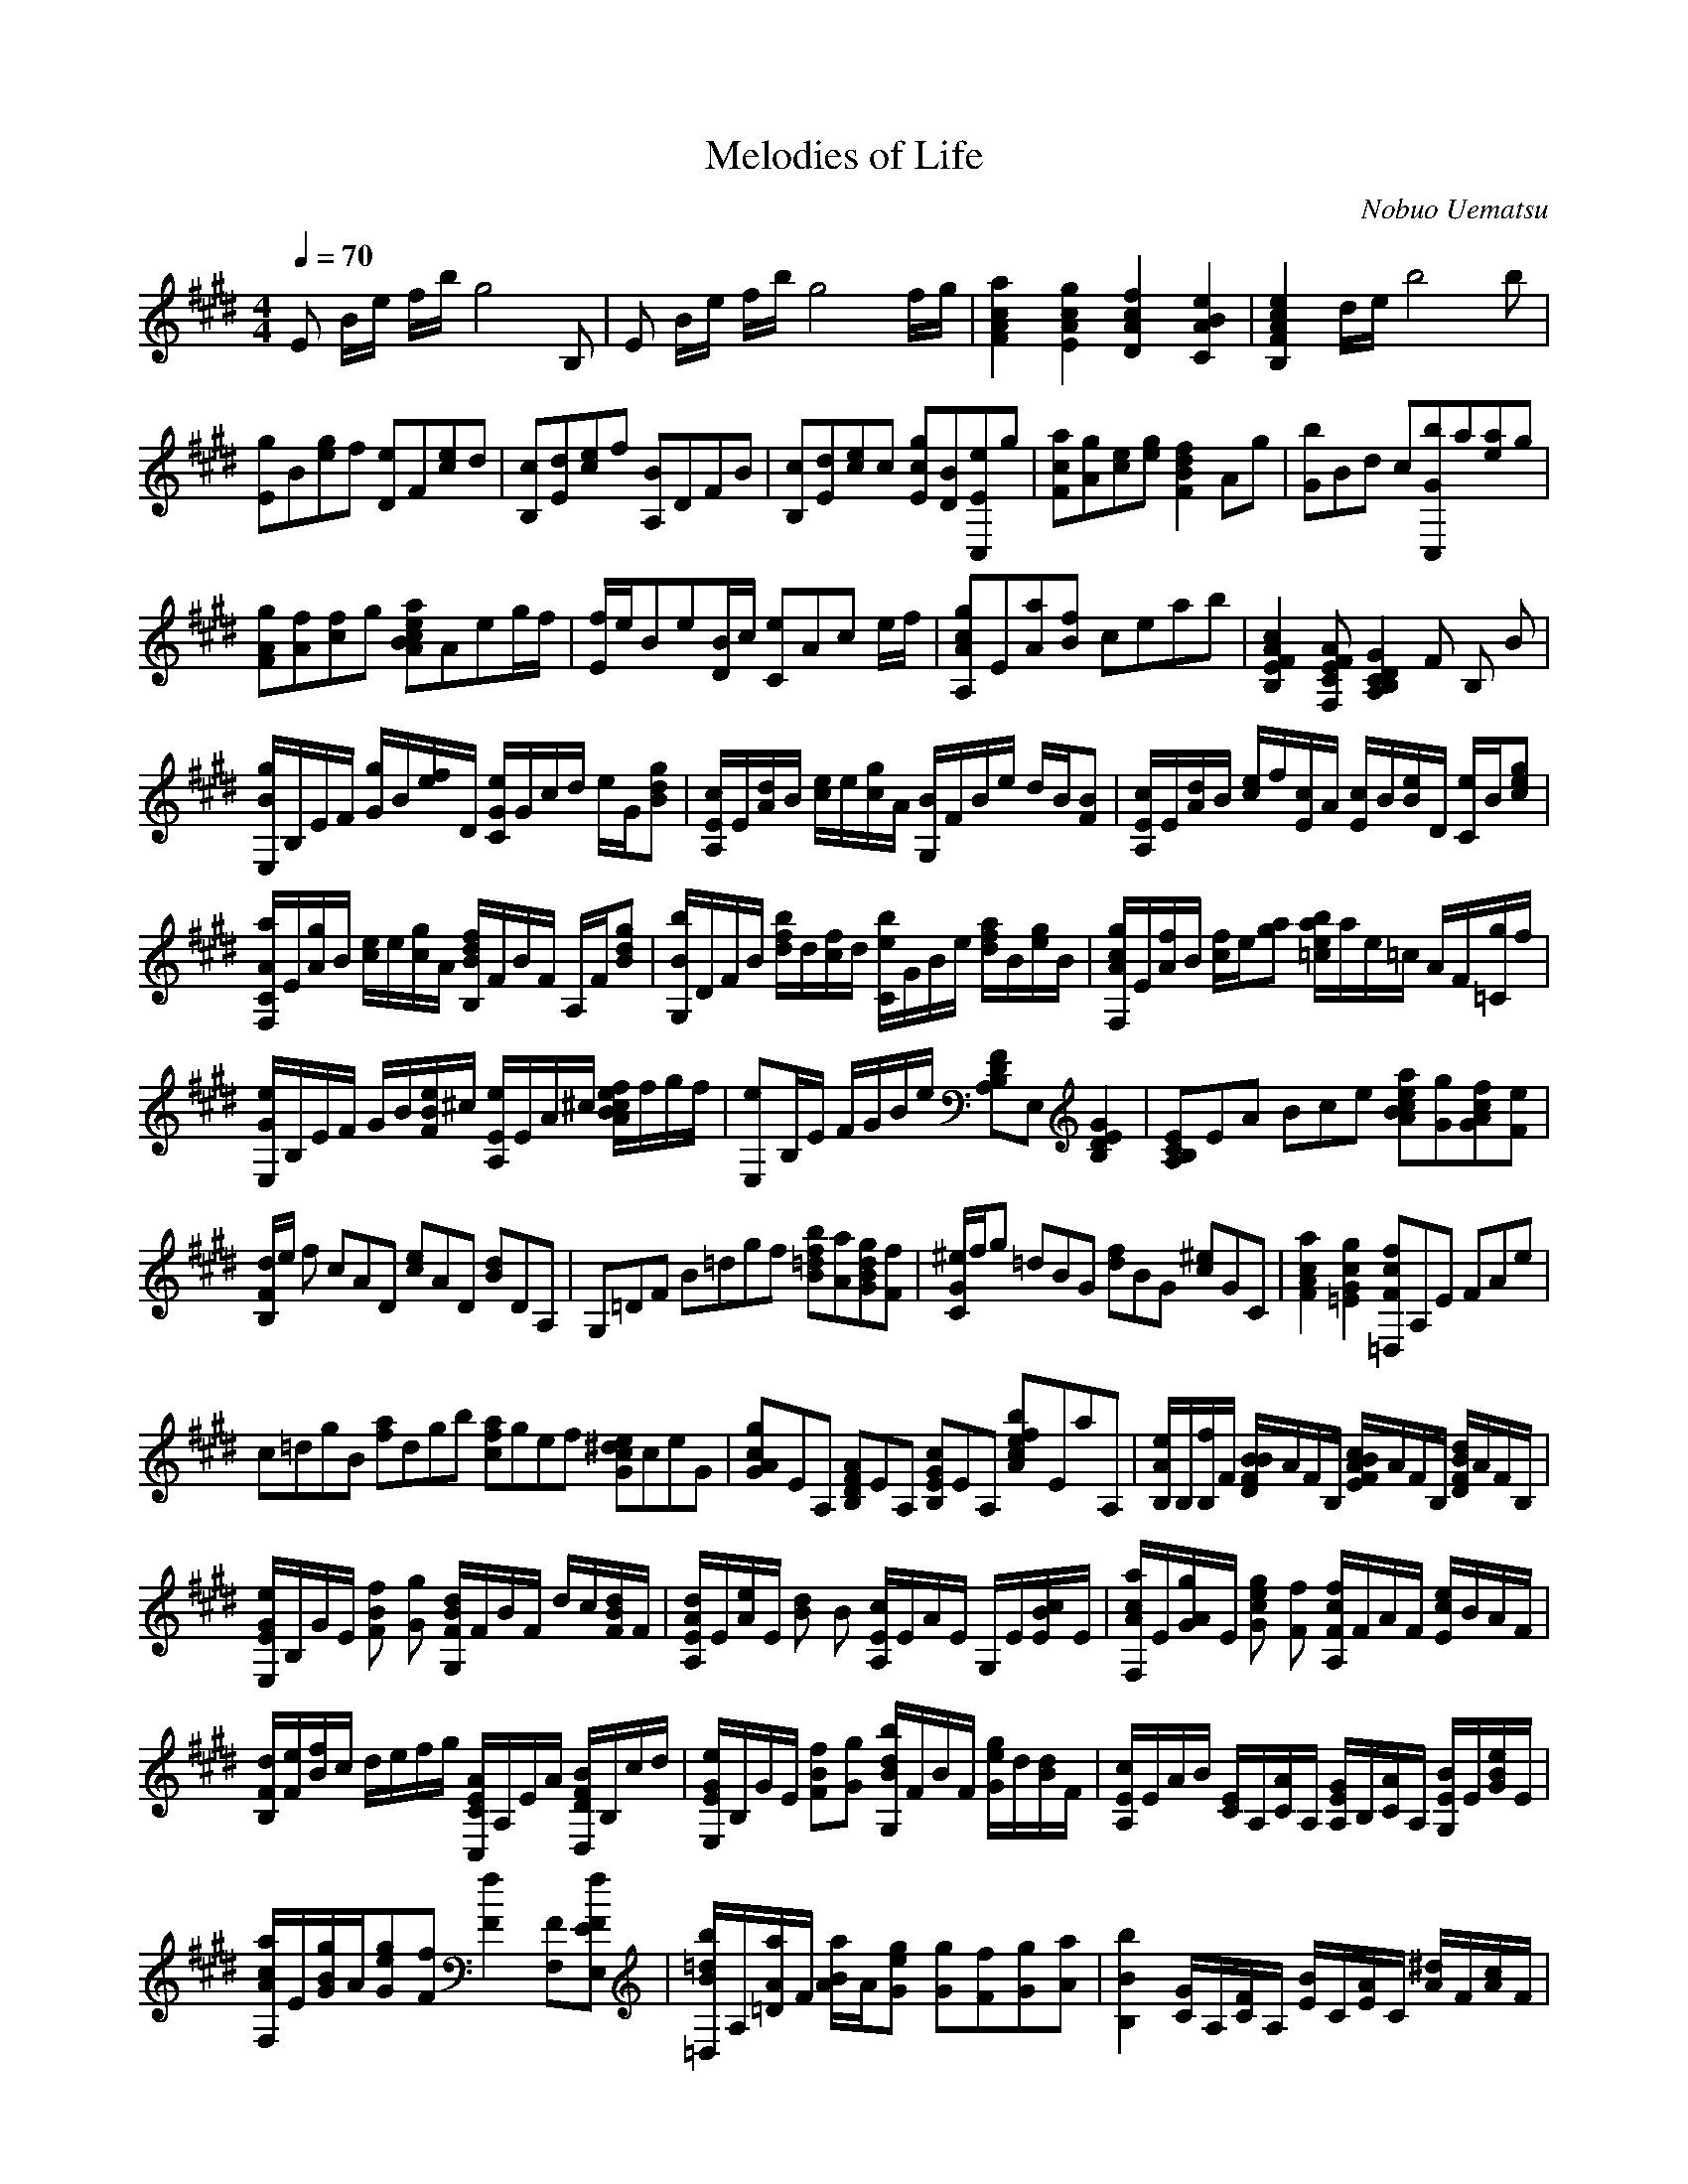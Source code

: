 X:1
T:Melodies of Life
C:Nobuo Uematsu
Z:LD
M:4/4
L:1/8
Q:1/4=70
K:E
E B/2e/2 f/2b/2g4 B,|E B/2e/2 f/2b/2g4 f/2g/2|[F2A2c2a2][E2A2c2g2][D2A2c2f2][C2A2B2e2]|[B,2F2A2c2e2] d/2e/2b4 b|
[Eg]B[eg]f [De]F[ce]d|[B,c][Ed][ce]f [A,B]DFB|[B,c][Ed][ce]c [Egc][DB][C,Ee]g|[Fca][Ag][ce][eg][B2d2F2f2]Ag|[Gb]Bd c[C,Gb]a[ea]g|
[FAg][Af][cf]g [BceAa]Aeg/2f/2|[E/2f/2]e/2Be[D/2B/2]c/2 [Ce]Ac e/2f/2|[A,Acg]E[Aa][Bf] ceab|[B,2E2F2A2c2] [F,CEFA][B,2A,2C2D2G2] F B, B|
[E,/2B/2g/2]B,/2E/2F/2 [G/2g/2]B/2[e/2f/2]D/2 [C/2G/2e/2]G/2c/2d/2 e/2G/2[gBd]|[A,/2E/2c/2]E/2[A/2d/2]B/2 [c/2e/2]e/2[c/2g/2]A/2 [G,/2B/2]F/2B/2e/2 d/2B/2[FB]|[A,/2E/2c/2]E/2[A/2d/2]B/2 [c/2e/2]f/2[E/2c/2]A/2 [E/2c/2]B/2[e/2B/2]D/2 [C/2e/2]B/2[ecg]|
[F,/2A/2C/2a/2]E/2[A/2g/2]B/2 [c/2e/2]e/2[c/2g/2]A/2 [B,/2B/2d/2f/2]F/2B/2F/2 A,/2F/2[dBg]|[G,/2B/2b/2]D/2F/2B/2 [d/2f/2b/2]d/2[f/2c/2]d/2 [C/2e/2b/2]G/2B/2e/2 [d/2f/2a/2]B/2[e/2g/2]B/2|[F,/2A/2c/2g/2]E/2[A/2f/2]B/2 [c/2f/2]e/2[ag] [b/2=c/2e/2a/2]a/2e/2=c/2 A/2F/2[=C/2g/2]f/2|
[E,/2G/2e/2]B,/2E/2F/2 G/2B/2[e/2F/2B/2]^c/2 [A,/2E/2e/2]E/2A/2^c/2 [B/2e/2f/2A/2c/2]f/2g/2f/2|[E,e]B,/2E/2 F/2G/2B/2e/2 [A,B,DF]E, [E2B,2D2G2]|[A,2/3B,2/3C2/3E2/3]E2/3A2/3 B2/3c2/3e2/3 [ABcea][Gg][GAcf][Fe]|
[B,/2F/2d/2]e/2 f c2/3A2/3D2/3 [c2/3e2/3]A2/3D2/3 [B2/3d2/3]D2/3A,2/3|G,2/3=D2/3F2/3 B2/3=d2/6g2/6f2/6 [B=dfb][Aa][GBdg][Ff]|[C/2G/2^e/2]f/2g =d2/3B2/3G2/3 [d2/3f2/3]B2/3G2/3 [c2/3^e2/3]G2/3C2/3|[F2c2A2a2][=E2c2G2g2][=D,2/3F2/3c2/3f2/3]A,2/3E2/3 F2/3A2/3e2/3|
c2/3=d2/6g2/6B2/6 [f2/3a2/3]d2/6g2/6b2/6 [a2/3c2/3f2/3]g2/6e2/6f2/6 [e2/3G2/3c2/3^d2/3]c2/6e2/6G2/6|[A2/3G2/3c2/3g2/3]E2/3A,2/3 [A2/3B,2/3D2/3F2/3]E2/3A,2/3 [c2/3B,2/3E2/3G2/3]E2/3A,2/3 [c2/3f2/3A2/3e2/3b2/3]E2/6a2/6A,2/6|[B,/2A/2e/2]B,/2[B,/2f/2]F/2 [B/2D/2F/2B/2]A/2F/2B,/2 [B/2E/2F/2A/2c/2]A/2F/2B,/2 [B/2D/2F/2d/2]A/2F/2B,/2|
[E,/2E/2G/2e/2]B,/2G/2E/2 [BFf] [Gg] [G,/2F/2B/2d/2]F/2B/2F/2 d/2c/2[B/2F/2d/2]F/2|[A,/2E/2A/2d/2]E/2[A/2e/2]E/2 [Bd] B [A,/2E/2c/2]E/2A/2E/2 G,/2E/2[B/2E/2c/2]E/2|[F,/2A/2c/2a/2]E/2[A/2G/2g/2]E/2 [ceGg] [Ff] [A,/2F/2c/2f/2]F/2A/2F/2 [c/2E/2e/2]B/2[A/2]F/2|
[B,/2F/2d/2][F/2e/2][B/2f/2]c/2 d/2e/2f/2g/2 [C,/2C/2E/2A/2]A,/2E/2A/2 [D,/2D/2F/2B/2]B,/2c/2d/2|[E,/2E/2G/2e/2]B,/2G/2E/2 [BFf][Gg] [G,/2B/2d/2b/2]F/2B/2F/2 [e/2G/2g/2]d/2[B/2d/2]F/2|[A,/2E/2c/2]E/2A/2B/2 [C/2E/2]A,/2[C/2A/2]A,/2 [A,/2E/2G/2]B,/2[C/2A/2]A,/2 [G,/2E/2B/2]E/2[B/2G/2e/2]E/2|
[F,/2A/2c/2a/2]E/2[B/2G/2g/2]A/2[eGg][Ff] [F2f2] [F,F][E,EFf]|[=D,/2B/2=d/2b/2]A,/2[=D/2A/2a/2]F/2 [B/2A/2a/2]A/2[eGg] [Gg][Ff][Gg][Aa]| [B,2B2b2] [C/2G/2]A,/2[C/2F/2]A,/2 [E/2B/2]C/2[E/2A/2]C/2 [A/2^d/2]F/2[A/2c/2]F/2|
[B,/2B/2g/2]f/2c/2A/2 F/2E/2[C/2g/2]A,/2 [B,Bc-a-][c/2a/2] [B-g-][B/2g/2][Af]|[E,Ge]B,/2G/2 f/2E/2[Bg] [G,EFd]F/2B/2 D/2F/2[d]|[A,EAd][E/2e/2]B/2 [F/2d/2]A/2[eB] [A,Ec]E/2A/2 G,/2E/2[Bc]|
[F,a][E/2g/2]B/2 g/2A/2[ef] [F,^Af]E/2^A/2 e/2F/2[ec]|[B,/2F/2d/2]e/2f/2F/2 B/2c/2d/2f/2 [C/2E/2]A,/2E/2A/2 [D/2F/2]B,/2c/2d/2|[EGe]B/2d/2 f/2B/2[eg] [G2d2f2B2d2b2] gd|
[A,Gc]E/2B/2 F/2A/2e [AC^E]C [G2B2D2F2]|[F,ca][E/2B/2g/2]B/2[B/2g/2]A/2[eAf] [A2f2] F,[E,Af]|[=D,=db][c/2a/2]B/2 [c/2a/2]A/2[eBg] [Bg]fga|
[B2b2] [B,/2C/2G/2]A,/2[B,C/2F/2]A,/2 [F/2E/2B/2]C/2[A/2E/2]C/2 [c/2A/2^d/2]F/2[e/2A/2c/2]F/2|[B,/2B/2g/2]f/2c/2A/2 G/2F/2C/2A,/2 F,/2A,/2C/2F/2 G/2A/2c/2f/2|[B,2B2b2] z [ceBg] [FceAa]g[B,AFd]f|
[E,GBf]B/2e/2 f/2b/2[ge] gE [ACEF]A,|[E,EG]B,/2E/2 F/2B/2G2 B [A/2c/2e/2f/2a/2]g/2[B,/2f/2]e/2|E, A,/2E/2 F/2B/2G2 B[ACEF]B,|
[E,EG]B,/2E/2 F/2B/2G2 B [B,/2A/2C/2E/2]G/2F/2E/2|E, B,/2E,/2 F,/2B,/2G,/2C/2 D/2F/2[G/2B/2]c/2 d/2G/2[B/2d/2]e/2|[E,8b8]|